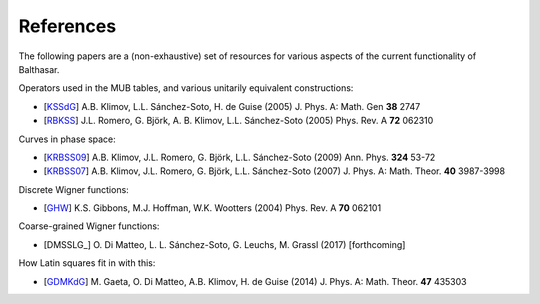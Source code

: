 .. _references:

References
************************************


The following papers are a (non-exhaustive) set of resources for various 
aspects of the current functionality of Balthasar.

Operators used in the MUB tables, and various unitarily equivalent constructions:

* [KSSdG_] A.B. Klimov, L.L. Sánchez-Soto, H. de Guise (2005) J. Phys. A: Math. Gen **38** 2747
* [RBKSS_] J.L. Romero, G. Björk, A. B. Klimov, L.L. Sánchez-Soto (2005) Phys. Rev. A **72** 062310

Curves in phase space:

* [KRBSS09_] A.B. Klimov, J.L. Romero, G. Björk, L.L. Sánchez-Soto (2009) Ann. Phys. **324** 53-72
* [KRBSS07_] A.B. Klimov, J.L. Romero, G. Björk, L.L. Sánchez-Soto (2007) J. Phys. A: Math. Theor. **40** 3987-3998

Discrete Wigner functions:

* [GHW_] K.S. Gibbons, M.J. Hoffman, W.K. Wootters (2004) Phys. Rev. A **70** 062101

Coarse-grained Wigner functions:

* [DMSSLG_] O. Di Matteo, L. L. Sánchez-Soto, G. Leuchs, M. Grassl (2017) [forthcoming]

How Latin squares fit in with this:

* [GDMKdG_] M. Gaeta, O. Di Matteo, A.B. Klimov, H. de Guise (2014) J. Phys. A: Math. Theor. **47** 435303

.. _KSSdG: http://iopscience.iop.org/article/10.1088/0305-4470/38/12/015/meta
.. _RBKSS: http://journals.aps.org/pra/abstract/10.1103/PhysRevA.72.062310
.. _KRBSS09: http://www.sciencedirect.com/science/article/pii/S0003491608001541
.. _KRBSS07: http://iopscience.iop.org/article/10.1088/1751-8113/40/14/014/meta
.. _GHW: http://journals.aps.org/pra/abstract/10.1103/PhysRevA.70.062101
.. _GDMKdG: http://iopscience.iop.org/article/10.1088/1751-8113/47/43/435303/meta
